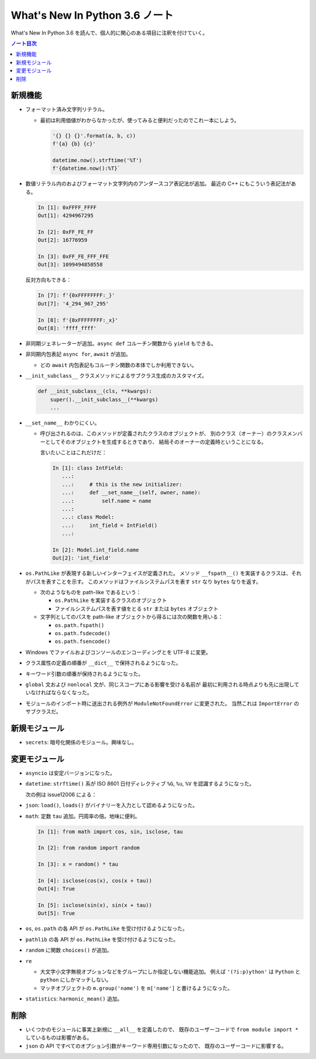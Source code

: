======================================================================
What's New In Python 3.6 ノート
======================================================================
What's New In Python 3.6 を読んで、個人的に関心のある項目に注釈を付けていく。

.. contents:: ノート目次

新規機能
======================================================================
* フォーマット済み文字列リテラル。

  * 最初は利用価値がわからなかったが、使ってみると便利だったのでこれ一本にしよう。

    .. code:: python3

       '{} {} {}'.format(a, b, c))
       f'{a} {b} {c}'

       datetime.now().strftime('%T')
       f'{datetime.now():%T}`

* 数値リテラル内のおよびフォーマット文字列内のアンダースコア表記法が追加。
  最近の C++ にもこういう表記法がある。

  .. code:: ipython

     In [1]: 0xFFFF_FFFF
     Out[1]: 4294967295

     In [2]: 0xFF_FE_FF
     Out[2]: 16776959

     In [3]: 0xFF_FE_FFF_FFE
     Out[3]: 1099494850558

  反対方向もできる：

  .. code:: ipython

     In [7]: f'{0xFFFFFFFF:_}'
     Out[7]: '4_294_967_295'

     In [8]: f'{0xFFFFFFFF:_x}'
     Out[8]: 'ffff_ffff'

* 非同期ジェネレーターが追加。``async def`` コルーチン関数から ``yield`` もできる。
* 非同期内包表記 ``async for``, ``await`` が追加。

  * どの ``await`` 内包表記もコルーチン関数の本体でしか利用できない。

* ``__init_subclass__`` クラスメソッドによるサブクラス生成のカスタマイズ。

  .. code:: python3

     def __init_subclass__(cls, **kwargs):
         super().__init_subclass__(**kwargs)
         ...

* ``__set_name__`` わかりにくい。

  * 呼び出されるのは、このメソッドが定義されたクラスのオブジェクトが、
    別のクラス（オーナー）のクラスメンバーとしてそのオブジェクトを生成するときであり、
    結局そのオーナーの定義時ということになる。

    言いたいことはこれだけだ：

    .. code:: ipython

       In [1]: class IntField:
          ...:
          ...:     # this is the new initializer:
          ...:     def __set_name__(self, owner, name):
          ...:         self.name = name
          ...:
          ...: class Model:
          ...:     int_field = IntField()
          ...:

       In [2]: Model.int_field.name
       Out[2]: 'int_field'

* ``os.PathLike`` が表現する新しいインターフェイスが定義された。
  メソッド ``__fspath__()`` を実装するクラスは、それがパスを表すことを示す。
  このメソッドはファイルシステムパスを表す ``str`` なり ``bytes`` なりを返す。

  * 次のようなものを path-like であるという：

    * ``os.PathLike`` を実装するクラスのオブジェクト
    * ファイルシステムパスを表す値をとる ``str`` または ``bytes`` オブジェクト

  * 文字列としてのパスを path-like オブジェクトから得るには次の関数を用いる：

    * ``os.path.fspath()``
    * ``os.path.fsdecode()``
    * ``os.path.fsencode()``

* Windows でファイルおよびコンソールのエンコーディングとを UTF-8 に変更。
* クラス属性の定義の順番が ``__dict__`` で保持されるようになった。
* キーワード引数の順番が保持されるようになった。

* ``global`` 文および ``nonlocal`` 文が、同じスコープにある影響を受ける名前が
  最初に利用される時点よりも先に出現していなければならなくなった。

* モジュールのインポート時に送出される例外が ``ModuleNotFoundError`` に変更された。
  当然これは ``ImportError`` のサブクラスだ。

新規モジュール
======================================================================
* ``secrets``: 暗号化関係のモジュール。興味なし。

変更モジュール
======================================================================
* ``asyncio`` は安定バージョンになった。
* ``datetime``: ``strftime()`` 系が ISO 8601 日付ディレクティブ
  ``%G``, ``%u``, ``%V`` を認識するようになった。

  次の例は issue12006 による：

  .. ipython::

     In [1]: from datetime import date

     In [2]: f'{date(2013, 12, 31):%Y %V %u}'
     Out[2]: '2013 01 2'

     In [3]: f'{date(2013, 1, 1):%Y %V %u}'
     Out[3]: '2013 01 2'

     In [4]: f'{date(2013, 12, 31):%G %V %u}'
     Out[4]: '2014 01 2'

     In [5]: f'{date(2013, 1, 1):%G %V %u}'
     Out[5]: '2013 01 2'

* ``json``: ``load()``, ``loads()`` がバイナリーを入力として認めるようになった。
* ``math``: 定数 ``tau`` 追加。円周率の倍。地味に便利。

  .. code:: ipython

     In [1]: from math import cos, sin, isclose, tau

     In [2]: from random import random

     In [3]: x = random() * tau

     In [4]: isclose(cos(x), cos(x + tau))
     Out[4]: True

     In [5]: isclose(sin(x), sin(x + tau))
     Out[5]: True

* ``os``, ``os.path`` の各 API が ``os.PathLike`` を受け付けるようになった。
* ``pathlib`` の各 API が ``os.PathLike`` を受け付けるようになった。
* ``random`` に関数 ``choices()`` が追加。
* ``re``

  * 大文字小文字無視オプションなどをグループにしか指定しない機能追加。
    例えば ``'(?i:p)ython'`` は ``Python`` と ``python`` にしかマッチしない。

  * マッチオブジェクトの ``m.group('name')`` を ``m['name']`` と書けるようになった。

* ``statistics``: ``harmonic_mean()`` 追加。

削除
======================================================================
* いくつかのモジュールに事実上新規に ``__all__`` を定義したので、
  既存のユーザーコードで ``from module import *`` しているものは影響がある。

* ``json`` の API ですべてのオプション引数がキーワード専用引数になったので、
  既存のユーザーコードに影響する。
